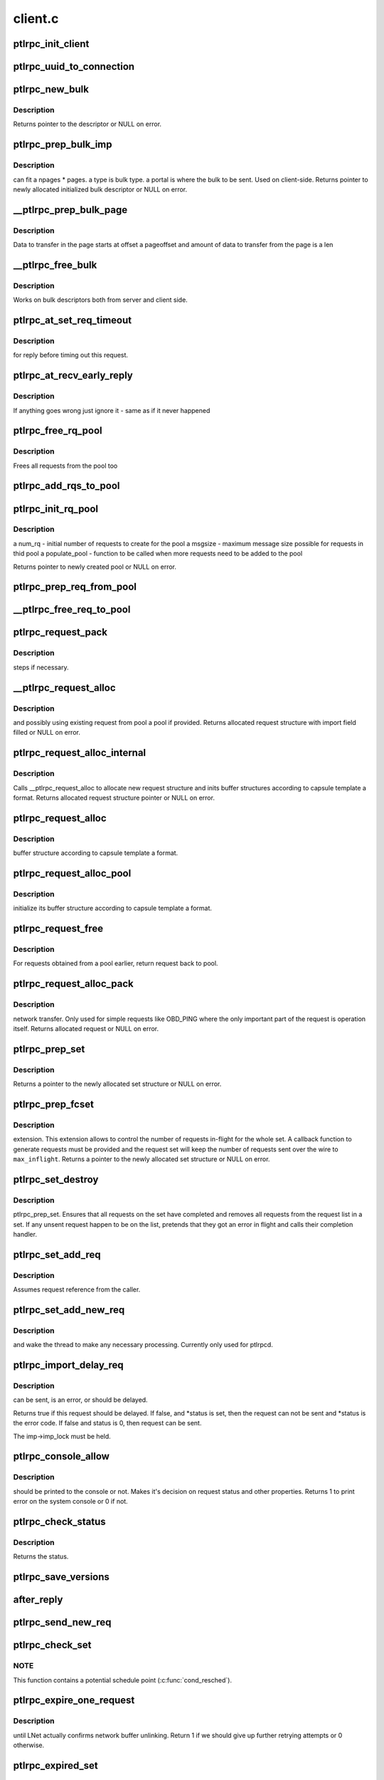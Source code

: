 .. -*- coding: utf-8; mode: rst -*-

========
client.c
========


.. _`ptlrpc_init_client`:

ptlrpc_init_client
==================

.. c:function:: void ptlrpc_init_client (int req_portal, int rep_portal, char *name, struct ptlrpc_client *cl)

    :param int req_portal:

        *undescribed*

    :param int rep_portal:

        *undescribed*

    :param char \*name:

        *undescribed*

    :param struct ptlrpc_client \*cl:

        *undescribed*



.. _`ptlrpc_uuid_to_connection`:

ptlrpc_uuid_to_connection
=========================

.. c:function:: struct ptlrpc_connection *ptlrpc_uuid_to_connection (struct obd_uuid *uuid)

    :param struct obd_uuid \*uuid:

        *undescribed*



.. _`ptlrpc_new_bulk`:

ptlrpc_new_bulk
===============

.. c:function:: struct ptlrpc_bulk_desc *ptlrpc_new_bulk (unsigned npages, unsigned max_brw, unsigned type, unsigned portal)

    :param unsigned npages:

        *undescribed*

    :param unsigned max_brw:

        *undescribed*

    :param unsigned type:

        *undescribed*

    :param unsigned portal:

        *undescribed*



.. _`ptlrpc_new_bulk.description`:

Description
-----------

Returns pointer to the descriptor or NULL on error.



.. _`ptlrpc_prep_bulk_imp`:

ptlrpc_prep_bulk_imp
====================

.. c:function:: struct ptlrpc_bulk_desc *ptlrpc_prep_bulk_imp (struct ptlrpc_request *req, unsigned npages, unsigned max_brw, unsigned type, unsigned portal)

    :param struct ptlrpc_request \*req:

        *undescribed*

    :param unsigned npages:

        *undescribed*

    :param unsigned max_brw:

        *undescribed*

    :param unsigned type:

        *undescribed*

    :param unsigned portal:

        *undescribed*



.. _`ptlrpc_prep_bulk_imp.description`:

Description
-----------

can fit \a npages * pages. \a type is bulk type. \a portal is where
the bulk to be sent. Used on client-side.
Returns pointer to newly allocated initialized bulk descriptor or NULL on
error.



.. _`__ptlrpc_prep_bulk_page`:

__ptlrpc_prep_bulk_page
=======================

.. c:function:: void __ptlrpc_prep_bulk_page (struct ptlrpc_bulk_desc *desc, struct page *page, int pageoffset, int len, int pin)

    :param struct ptlrpc_bulk_desc \*desc:

        *undescribed*

    :param struct page \*page:

        *undescribed*

    :param int pageoffset:

        *undescribed*

    :param int len:

        *undescribed*

    :param int pin:

        *undescribed*



.. _`__ptlrpc_prep_bulk_page.description`:

Description
-----------

Data to transfer in the page starts at offset \a pageoffset and
amount of data to transfer from the page is \a len



.. _`__ptlrpc_free_bulk`:

__ptlrpc_free_bulk
==================

.. c:function:: void __ptlrpc_free_bulk (struct ptlrpc_bulk_desc *desc, int unpin)

    :param struct ptlrpc_bulk_desc \*desc:

        *undescribed*

    :param int unpin:

        *undescribed*



.. _`__ptlrpc_free_bulk.description`:

Description
-----------

Works on bulk descriptors both from server and client side.



.. _`ptlrpc_at_set_req_timeout`:

ptlrpc_at_set_req_timeout
=========================

.. c:function:: void ptlrpc_at_set_req_timeout (struct ptlrpc_request *req)

    :param struct ptlrpc_request \*req:

        *undescribed*



.. _`ptlrpc_at_set_req_timeout.description`:

Description
-----------

for reply before timing out this request.



.. _`ptlrpc_at_recv_early_reply`:

ptlrpc_at_recv_early_reply
==========================

.. c:function:: int ptlrpc_at_recv_early_reply (struct ptlrpc_request *req)

    :param struct ptlrpc_request \*req:

        *undescribed*



.. _`ptlrpc_at_recv_early_reply.description`:

Description
-----------

If anything goes wrong just ignore it - same as if it never happened



.. _`ptlrpc_free_rq_pool`:

ptlrpc_free_rq_pool
===================

.. c:function:: void ptlrpc_free_rq_pool (struct ptlrpc_request_pool *pool)

    :param struct ptlrpc_request_pool \*pool:

        *undescribed*



.. _`ptlrpc_free_rq_pool.description`:

Description
-----------

Frees all requests from the pool too



.. _`ptlrpc_add_rqs_to_pool`:

ptlrpc_add_rqs_to_pool
======================

.. c:function:: int ptlrpc_add_rqs_to_pool (struct ptlrpc_request_pool *pool, int num_rq)

    :param struct ptlrpc_request_pool \*pool:

        *undescribed*

    :param int num_rq:

        *undescribed*



.. _`ptlrpc_init_rq_pool`:

ptlrpc_init_rq_pool
===================

.. c:function:: struct ptlrpc_request_pool *ptlrpc_init_rq_pool (int num_rq, int msgsize, int (*populate_pool) (struct ptlrpc_request_pool *, int)

    :param int num_rq:

        *undescribed*

    :param int msgsize:

        *undescribed*

    :param int (\*populate_pool) (struct ptlrpc_request_pool \*, int):

        *undescribed*



.. _`ptlrpc_init_rq_pool.description`:

Description
-----------

\a num_rq - initial number of requests to create for the pool
\a msgsize - maximum message size possible for requests in thid pool
\a populate_pool - function to be called when more requests need to be added
to the pool

Returns pointer to newly created pool or NULL on error.



.. _`ptlrpc_prep_req_from_pool`:

ptlrpc_prep_req_from_pool
=========================

.. c:function:: struct ptlrpc_request *ptlrpc_prep_req_from_pool (struct ptlrpc_request_pool *pool)

    :param struct ptlrpc_request_pool \*pool:

        *undescribed*



.. _`__ptlrpc_free_req_to_pool`:

__ptlrpc_free_req_to_pool
=========================

.. c:function:: void __ptlrpc_free_req_to_pool (struct ptlrpc_request *request)

    :param struct ptlrpc_request \*request:

        *undescribed*



.. _`ptlrpc_request_pack`:

ptlrpc_request_pack
===================

.. c:function:: int ptlrpc_request_pack (struct ptlrpc_request *request, __u32 version, int opcode)

    :param struct ptlrpc_request \*request:

        *undescribed*

    :param __u32 version:

        *undescribed*

    :param int opcode:

        *undescribed*



.. _`ptlrpc_request_pack.description`:

Description
-----------

steps if necessary.



.. _`__ptlrpc_request_alloc`:

__ptlrpc_request_alloc
======================

.. c:function:: struct ptlrpc_request *__ptlrpc_request_alloc (struct obd_import *imp, struct ptlrpc_request_pool *pool)

    :param struct obd_import \*imp:

        *undescribed*

    :param struct ptlrpc_request_pool \*pool:

        *undescribed*



.. _`__ptlrpc_request_alloc.description`:

Description
-----------

and possibly using existing request from pool \a pool if provided.
Returns allocated request structure with import field filled or
NULL on error.



.. _`ptlrpc_request_alloc_internal`:

ptlrpc_request_alloc_internal
=============================

.. c:function:: struct ptlrpc_request *ptlrpc_request_alloc_internal (struct obd_import *imp, struct ptlrpc_request_pool *pool, const struct req_format *format)

    :param struct obd_import \*imp:

        *undescribed*

    :param struct ptlrpc_request_pool \*pool:

        *undescribed*

    :param const struct req_format \*format:

        *undescribed*



.. _`ptlrpc_request_alloc_internal.description`:

Description
-----------

Calls __ptlrpc_request_alloc to allocate new request structure and inits
buffer structures according to capsule template \a format.
Returns allocated request structure pointer or NULL on error.



.. _`ptlrpc_request_alloc`:

ptlrpc_request_alloc
====================

.. c:function:: struct ptlrpc_request *ptlrpc_request_alloc (struct obd_import *imp, const struct req_format *format)

    :param struct obd_import \*imp:

        *undescribed*

    :param const struct req_format \*format:

        *undescribed*



.. _`ptlrpc_request_alloc.description`:

Description
-----------

buffer structure according to capsule template \a format.



.. _`ptlrpc_request_alloc_pool`:

ptlrpc_request_alloc_pool
=========================

.. c:function:: struct ptlrpc_request *ptlrpc_request_alloc_pool (struct obd_import *imp, struct ptlrpc_request_pool *pool, const struct req_format *format)

    :param struct obd_import \*imp:

        *undescribed*

    :param struct ptlrpc_request_pool \*pool:

        *undescribed*

    :param const struct req_format \*format:

        *undescribed*



.. _`ptlrpc_request_alloc_pool.description`:

Description
-----------

initialize its buffer structure according to capsule template \a format.



.. _`ptlrpc_request_free`:

ptlrpc_request_free
===================

.. c:function:: void ptlrpc_request_free (struct ptlrpc_request *request)

    :param struct ptlrpc_request \*request:

        *undescribed*



.. _`ptlrpc_request_free.description`:

Description
-----------

For requests obtained from a pool earlier, return request back to pool.



.. _`ptlrpc_request_alloc_pack`:

ptlrpc_request_alloc_pack
=========================

.. c:function:: struct ptlrpc_request *ptlrpc_request_alloc_pack (struct obd_import *imp, const struct req_format *format, __u32 version, int opcode)

    :param struct obd_import \*imp:

        *undescribed*

    :param const struct req_format \*format:

        *undescribed*

    :param __u32 version:

        *undescribed*

    :param int opcode:

        *undescribed*



.. _`ptlrpc_request_alloc_pack.description`:

Description
-----------

network transfer.
Only used for simple requests like OBD_PING where the only important
part of the request is operation itself.
Returns allocated request or NULL on error.



.. _`ptlrpc_prep_set`:

ptlrpc_prep_set
===============

.. c:function:: struct ptlrpc_request_set *ptlrpc_prep_set ( void)

    :param void:
        no arguments



.. _`ptlrpc_prep_set.description`:

Description
-----------

Returns a pointer to the newly allocated set structure or NULL on error.



.. _`ptlrpc_prep_fcset`:

ptlrpc_prep_fcset
=================

.. c:function:: struct ptlrpc_request_set *ptlrpc_prep_fcset (int max, set_producer_func func, void *arg)

    :param int max:

        *undescribed*

    :param set_producer_func func:

        *undescribed*

    :param void \*arg:

        *undescribed*



.. _`ptlrpc_prep_fcset.description`:

Description
-----------

extension. This extension allows to control the number of requests in-flight
for the whole set. A callback function to generate requests must be provided
and the request set will keep the number of requests sent over the wire to
``max_inflight``\ .
Returns a pointer to the newly allocated set structure or NULL on error.



.. _`ptlrpc_set_destroy`:

ptlrpc_set_destroy
==================

.. c:function:: void ptlrpc_set_destroy (struct ptlrpc_request_set *set)

    :param struct ptlrpc_request_set \*set:

        *undescribed*



.. _`ptlrpc_set_destroy.description`:

Description
-----------

ptlrpc_prep_set.
Ensures that all requests on the set have completed and removes
all requests from the request list in a set.
If any unsent request happen to be on the list, pretends that they got
an error in flight and calls their completion handler.



.. _`ptlrpc_set_add_req`:

ptlrpc_set_add_req
==================

.. c:function:: void ptlrpc_set_add_req (struct ptlrpc_request_set *set, struct ptlrpc_request *req)

    :param struct ptlrpc_request_set \*set:

        *undescribed*

    :param struct ptlrpc_request \*req:

        *undescribed*



.. _`ptlrpc_set_add_req.description`:

Description
-----------

Assumes request reference from the caller.



.. _`ptlrpc_set_add_new_req`:

ptlrpc_set_add_new_req
======================

.. c:function:: void ptlrpc_set_add_new_req (struct ptlrpcd_ctl *pc, struct ptlrpc_request *req)

    :param struct ptlrpcd_ctl \*pc:

        *undescribed*

    :param struct ptlrpc_request \*req:

        *undescribed*



.. _`ptlrpc_set_add_new_req.description`:

Description
-----------

and wake the thread to make any necessary processing.
Currently only used for ptlrpcd.



.. _`ptlrpc_import_delay_req`:

ptlrpc_import_delay_req
=======================

.. c:function:: int ptlrpc_import_delay_req (struct obd_import *imp, struct ptlrpc_request *req, int *status)

    :param struct obd_import \*imp:

        *undescribed*

    :param struct ptlrpc_request \*req:

        *undescribed*

    :param int \*status:

        *undescribed*



.. _`ptlrpc_import_delay_req.description`:

Description
-----------

can be sent, is an error, or should be delayed.

Returns true if this request should be delayed. If false, and
*status is set, then the request can not be sent and \*status is the
error code.  If false and status is 0, then request can be sent.

The imp->imp_lock must be held.



.. _`ptlrpc_console_allow`:

ptlrpc_console_allow
====================

.. c:function:: int ptlrpc_console_allow (struct ptlrpc_request *req)

    :param struct ptlrpc_request \*req:

        *undescribed*



.. _`ptlrpc_console_allow.description`:

Description
-----------

should be printed to the console or not.
Makes it's decision on request status and other properties.
Returns 1 to print error on the system console or 0 if not.



.. _`ptlrpc_check_status`:

ptlrpc_check_status
===================

.. c:function:: int ptlrpc_check_status (struct ptlrpc_request *req)

    :param struct ptlrpc_request \*req:

        *undescribed*



.. _`ptlrpc_check_status.description`:

Description
-----------

Returns the status.



.. _`ptlrpc_save_versions`:

ptlrpc_save_versions
====================

.. c:function:: void ptlrpc_save_versions (struct ptlrpc_request *req)

    versions of objects into request for replay. Versions are obtained from server reply. used for VBR.

    :param struct ptlrpc_request \*req:

        *undescribed*



.. _`after_reply`:

after_reply
===========

.. c:function:: int after_reply (struct ptlrpc_request *req)

     Returns 0 on success or error code. The return value would be assigned to req->rq_status by the caller as request processing status. This function also decides if the request needs to be saved for later replay.

    :param struct ptlrpc_request \*req:

        *undescribed*



.. _`ptlrpc_send_new_req`:

ptlrpc_send_new_req
===================

.. c:function:: int ptlrpc_send_new_req (struct ptlrpc_request *req)

     Also adjusts request phase. Returns 0 on success or error code.

    :param struct ptlrpc_request \*req:

        *undescribed*



.. _`ptlrpc_check_set`:

ptlrpc_check_set
================

.. c:function:: int ptlrpc_check_set (const struct lu_env *env, struct ptlrpc_request_set *set)

     and no more replies are expected. (it is possible to get less replies than requests sent e.g. due to timed out requests or requests that we had trouble to send out)

    :param const struct lu_env \*env:

        *undescribed*

    :param struct ptlrpc_request_set \*set:

        *undescribed*



.. _`ptlrpc_check_set.note`:

NOTE
----

This function contains a potential schedule point (:c:func:`cond_resched`).



.. _`ptlrpc_expire_one_request`:

ptlrpc_expire_one_request
=========================

.. c:function:: int ptlrpc_expire_one_request (struct ptlrpc_request *req, int async_unlink)

    :param struct ptlrpc_request \*req:

        *undescribed*

    :param int async_unlink:

        *undescribed*



.. _`ptlrpc_expire_one_request.description`:

Description
-----------

until LNet actually confirms network buffer unlinking.
Return 1 if we should give up further retrying attempts or 0 otherwise.



.. _`ptlrpc_expired_set`:

ptlrpc_expired_set
==================

.. c:function:: int ptlrpc_expired_set (void *data)

    :param void \*data:

        *undescribed*



.. _`ptlrpc_expired_set.description`:

Description
-----------

Callback used when waiting on sets with l_wait_event.
Always returns 1.



.. _`ptlrpc_mark_interrupted`:

ptlrpc_mark_interrupted
=======================

.. c:function:: void ptlrpc_mark_interrupted (struct ptlrpc_request *req)

    :param struct ptlrpc_request \*req:

        *undescribed*



.. _`ptlrpc_interrupted_set`:

ptlrpc_interrupted_set
======================

.. c:function:: void ptlrpc_interrupted_set (void *data)

    :param void \*data:

        *undescribed*



.. _`ptlrpc_interrupted_set.description`:

Description
-----------

a set \a data. Callback for l_wait_event for interruptible waits.



.. _`ptlrpc_set_next_timeout`:

ptlrpc_set_next_timeout
=======================

.. c:function:: int ptlrpc_set_next_timeout (struct ptlrpc_request_set *set)

    :param struct ptlrpc_request_set \*set:

        *undescribed*



.. _`ptlrpc_set_wait`:

ptlrpc_set_wait
===============

.. c:function:: int ptlrpc_set_wait (struct ptlrpc_request_set *set)

    :param struct ptlrpc_request_set \*set:

        *undescribed*



.. _`ptlrpc_set_wait.description`:

Description
-----------

requests in the set complete (either get a reply, timeout, get an
error or otherwise be interrupted).
Returns 0 on success or error code otherwise.



.. _`__ptlrpc_free_req`:

__ptlrpc_free_req
=================

.. c:function:: void __ptlrpc_free_req (struct ptlrpc_request *request, int locked)

    :param struct ptlrpc_request \*request:

        *undescribed*

    :param int locked:

        *undescribed*



.. _`__ptlrpc_free_req.description`:

Description
-----------

Called when request count reached zero and request needs to be freed.
Removes request from all sorts of sending/replay lists it might be on,
frees network buffers if any are present.
If \a locked is set, that means caller is already holding import imp_lock
and so we no longer need to reobtain it (for certain lists manipulations)



.. _`__ptlrpc_req_finished`:

__ptlrpc_req_finished
=====================

.. c:function:: int __ptlrpc_req_finished (struct ptlrpc_request *request, int locked)

    :param struct ptlrpc_request \*request:

        *undescribed*

    :param int locked:

        *undescribed*



.. _`__ptlrpc_req_finished.description`:

Description
-----------

Drops one reference count for request \a request.
\a locked set indicates that caller holds import imp_lock.
Frees the request when reference count reaches zero.



.. _`ptlrpc_req_finished`:

ptlrpc_req_finished
===================

.. c:function:: void ptlrpc_req_finished (struct ptlrpc_request *request)

    :param struct ptlrpc_request \*request:

        *undescribed*



.. _`ptlrpc_req_xid`:

ptlrpc_req_xid
==============

.. c:function:: __u64 ptlrpc_req_xid (struct ptlrpc_request *request)

    :param struct ptlrpc_request \*request:

        *undescribed*



.. _`ptlrpc_unregister_reply`:

ptlrpc_unregister_reply
=======================

.. c:function:: int ptlrpc_unregister_reply (struct ptlrpc_request *request, int async)

    :param struct ptlrpc_request \*request:

        *undescribed*

    :param int async:

        *undescribed*



.. _`ptlrpc_unregister_reply.description`:

Description
-----------

NB does _NOT_ unregister any client-side bulk.
IDEMPOTENT, but _not_ safe against concurrent callers.
The request owner (i.e. the thread doing the I/O) must call...
Returns 0 on success or 1 if unregistering cannot be made.



.. _`ptlrpc_request_committed`:

ptlrpc_request_committed
========================

.. c:function:: void ptlrpc_request_committed (struct ptlrpc_request *req, int force)

    :param struct ptlrpc_request \*req:

        *undescribed*

    :param int force:

        *undescribed*



.. _`ptlrpc_free_committed`:

ptlrpc_free_committed
=====================

.. c:function:: void ptlrpc_free_committed (struct obd_import *imp)

    :param struct obd_import \*imp:

        *undescribed*



.. _`ptlrpc_free_committed.description`:

Description
-----------

all requests have transno smaller than last_committed for the
import and don't have rq_replay set.
Since requests are sorted in transno order, stops when meeting first
transno bigger than last_committed.
caller must hold imp->imp_lock



.. _`ptlrpc_resend_req`:

ptlrpc_resend_req
=================

.. c:function:: void ptlrpc_resend_req (struct ptlrpc_request *req)

    :param struct ptlrpc_request \*req:

        *undescribed*



.. _`ptlrpc_resend_req.description`:

Description
-----------

For bulk requests we assign new xid (to avoid problems with
lost replies and therefore several transfers landing into same buffer
from different sending attempts).



.. _`ptlrpc_request_addref`:

ptlrpc_request_addref
=====================

.. c:function:: struct ptlrpc_request *ptlrpc_request_addref (struct ptlrpc_request *req)

    :param struct ptlrpc_request \*req:

        *undescribed*



.. _`ptlrpc_retain_replayable_request`:

ptlrpc_retain_replayable_request
================================

.. c:function:: void ptlrpc_retain_replayable_request (struct ptlrpc_request *req, struct obd_import *imp)

    :param struct ptlrpc_request \*req:

        *undescribed*

    :param struct obd_import \*imp:

        *undescribed*



.. _`ptlrpc_retain_replayable_request.description`:

Description
-----------

Must be called under imp_lock



.. _`ptlrpc_queue_wait`:

ptlrpc_queue_wait
=================

.. c:function:: int ptlrpc_queue_wait (struct ptlrpc_request *req)

    :param struct ptlrpc_request \*req:

        *undescribed*



.. _`ptlrpc_queue_wait.description`:

Description
-----------

Returns request processing status.



.. _`ptlrpc_replay_interpret`:

ptlrpc_replay_interpret
=======================

.. c:function:: int ptlrpc_replay_interpret (const struct lu_env *env, struct ptlrpc_request *req, void *data, int rc)

    :param const struct lu_env \*env:

        *undescribed*

    :param struct ptlrpc_request \*req:

        *undescribed*

    :param void \*data:

        *undescribed*

    :param int rc:

        *undescribed*



.. _`ptlrpc_replay_interpret.description`:

Description
-----------

In case of successful reply calls registered request replay callback.
In case of error restart replay process.



.. _`ptlrpc_replay_req`:

ptlrpc_replay_req
=================

.. c:function:: int ptlrpc_replay_req (struct ptlrpc_request *req)

    :param struct ptlrpc_request \*req:

        *undescribed*



.. _`ptlrpc_replay_req.description`:

Description
-----------

Adds it to ptlrpcd queue for actual sending.
Returns 0 on success.



.. _`ptlrpc_abort_inflight`:

ptlrpc_abort_inflight
=====================

.. c:function:: void ptlrpc_abort_inflight (struct obd_import *imp)

    flight request on import \a imp sending and delayed lists

    :param struct obd_import \*imp:

        *undescribed*



.. _`ptlrpc_abort_set`:

ptlrpc_abort_set
================

.. c:function:: void ptlrpc_abort_set (struct ptlrpc_request_set *set)

    :param struct ptlrpc_request_set \*set:

        *undescribed*



.. _`year_2004`:

YEAR_2004
=========

.. c:function:: YEAR_2004 ()

     this node, and only requires the property that it is monotonically increasing. It does not need to be sequential. Since this is also used as the RDMA match bits, it is important that a single client NOT have the same match bits for two different in-flight requests, hence we do NOT want to have an XID per target or similar.



.. _`year_2004.description`:

Description
-----------


To avoid an unlikely collision between match bits after a client reboot
(which would deliver old data into the wrong RDMA buffer) initialize
the XID based on the current time, assuming a maximum RPC rate of 1M RPC/s.
If the time is clearly incorrect, we instead use a 62-bit random number.
In the worst case the random number will overflow 1M RPCs per second in
9133 years, or permutations thereof.



.. _`ptlrpc_next_xid`:

ptlrpc_next_xid
===============

.. c:function:: __u64 ptlrpc_next_xid ( void)

    :param void:
        no arguments



.. _`ptlrpc_next_xid.description`:

Description
-----------


Multi-bulk BRW RPCs consume multiple XIDs for each bulk transfer, starting
at the returned xid, up to xid + PTLRPC_BULK_OPS_COUNT - 1. The BRW RPC
itself uses the last bulk xid needed, so the server can determine the
the number of bulk transfers from the RPC XID and a bitmask.  The starting
xid must align to a power-of-two value.

This is assumed to be true due to the initial ptlrpc_last_xid
value also being initialized to a power-of-two value. LU-1431



.. _`ptlrpc_sample_next_xid`:

ptlrpc_sample_next_xid
======================

.. c:function:: __u64 ptlrpc_sample_next_xid ( void)

    :param void:
        no arguments



.. _`ptlrpc_sample_next_xid.description`:

Description
-----------

Returns possible next xid.



.. _`ptlrpcd_alloc_work`:

ptlrpcd_alloc_work
==================

.. c:function:: void *ptlrpcd_alloc_work (struct obd_import *imp, int (*cb) (const struct lu_env *, void *, void *cbdata)

    :param struct obd_import \*imp:

        *undescribed*

    :param int (\*cb) (const struct lu_env \*, void \*):

        *undescribed*

    :param void \*cbdata:

        *undescribed*


